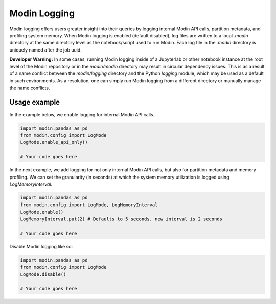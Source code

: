Modin Logging
=============

Modin logging offers users greater insight into their queries by logging internal Modin API calls, partition metadata, 
and profiling system memory. When Modin logging is enabled (default disabled), log files are written to a local `.modin` directory at the same
directory level as the notebook/script used to run Modin. Each log file in the `.modin` directory is uniquely named after the job uuid. 

**Developer Warning:** In some cases, running Modin logging inside of a Jupyterlab or other notebook instance at the root level of the Modin 
repository or in the `modin/modin` directory may result in circular dependency issues. This is as a result of a name conflict between the 
`modin/logging` directory and the Python `logging` module, which may be used as a default in such environments. As a resolution, one can simply
run Modin logging from a different directory or manually manage the name conflicts.

Usage example
-------------

In the example below, we enable logging for internal Modin API calls. 

.. code-block:: python

  import modin.pandas as pd
  from modin.config import LogMode
  LogMode.enable_api_only()

  # Your code goes here

In the next example, we add logging for not only internal Modin API calls, but also for partition metadata and memory profiling.
We can set the granularity (in seconds) at which the system memory utilization is logged using `LogMemoryInterval`. 

.. code-block:: python

  import modin.pandas as pd
  from modin.config import LogMode, LogMemoryInterval
  LogMode.enable()
  LogMemoryInterval.put(2) # Defaults to 5 seconds, new interval is 2 seconds

  # Your code goes here

Disable Modin logging like so:

.. code-block:: python

  import modin.pandas as pd
  from modin.config import LogMode
  LogMode.disable()

  # Your code goes here
